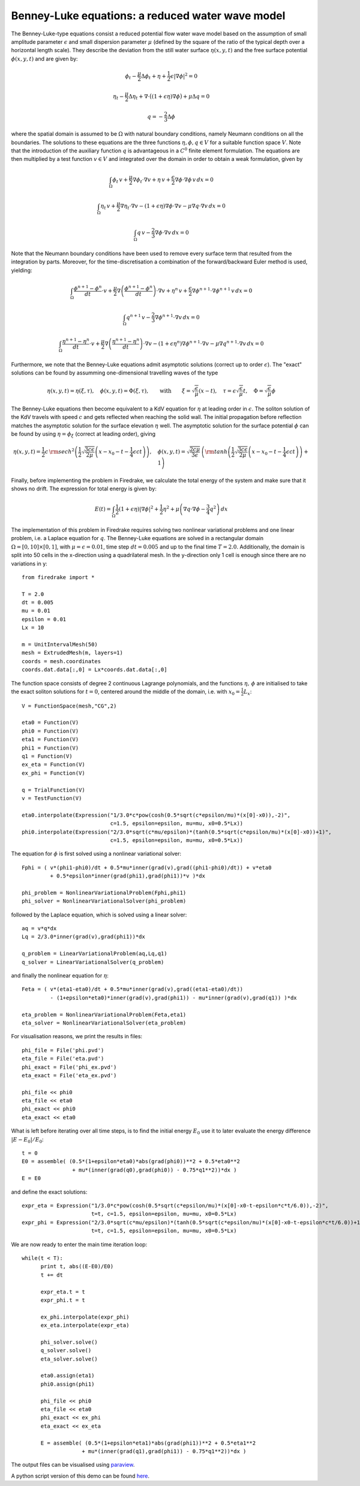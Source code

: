Benney-Luke equations: a reduced water wave model
=================================================

The Benney-Luke-type equations consist a reduced potential flow water wave model based on the assumption of small amplitude parameter :math:`\epsilon` and small dispersion parameter :math:`\mu` (defined by the square of the ratio of the typical depth over a horizontal length scale). They describe the deviation from the still water surface :math:`\eta(x,y,t)` and the free surface potential :math:`\phi(x,y,t)` and are given by:

.. math::

  \phi_t - \frac{\mu}{2}\Delta\phi_t + \eta + \frac{1}{2}\epsilon\left|\nabla\phi\right|^2 = 0

  \eta_t - \frac{\mu}{2}\Delta\eta_t + \nabla\cdot\bigl((1+\epsilon\eta)\nabla\phi\bigr)+\mu\Delta q = 0

  q = - \frac{2}{3}\Delta\phi

where the spatial domain is assumed to be :math:`\Omega` with natural boundary conditions, namely Neumann conditions on all the boundaries. The solutions to these equations are the three functions :math:`\eta,\phi,q\in V` for a suitable function space :math:`V`. Note that the introduction of the auxiliary function :math:`q` is advantageous in a :math:`C^0` finite element formulation. The equations are then multiplied by a test function :math:`v\in V` and integrated over the domain in order to obtain a weak formulation, given by

.. math::

  \int_{\Omega} \phi_t\,v + \frac{\mu}{2}\nabla\phi_t\cdot\nabla v + \eta\,v + \frac{\epsilon}{2}\nabla\phi\cdot\nabla\phi\,v \,dx = 0

  \int_{\Omega} \eta_t\,v + \frac{\mu}{2}\nabla\eta_t\cdot\nabla v - \left(1+\epsilon\eta\right)\nabla\phi\cdot\nabla v - \mu\nabla q\cdot\nabla v \,dx = 0

  \int_{\Omega} q\,v - \frac{2}{3}\nabla\phi\cdot\nabla v \,dx = 0

Note that the Neumann boundary conditions have been used to remove every surface term that resulted from the integration by parts. Moreover, for the time-discretisation a combination of the forward/backward Euler method is used, yielding:

.. math::

  \int_{\Omega} \frac{\phi^{n+1}-\phi^n}{dt}\cdot v + \frac{\mu}{2}\nabla\left(\frac{\phi^{n+1}-\phi^n}{dt}\right)\cdot\nabla v + \eta^n\,v + \frac{\epsilon}{2}\nabla\phi^{n+1}\cdot\nabla\phi^{n+1}\,v \,dx = 0

  \int_{\Omega} q^{n+1}\,v - \frac{2}{3}\nabla\phi^{n+1}\cdot\nabla v \,dx = 0

  \int_{\Omega} \frac{\eta^{n+1}-\eta^n}{dt}\cdot v + \frac{\mu}{2}\nabla\left(\frac{\eta^{n+1}-\eta^n}{dt}\right)\cdot\nabla v - \left(1+\epsilon\eta^n\right)\nabla\phi^{n+1}\cdot\nabla v - \mu\nabla q^{n+1}\cdot\nabla v \,dx = 0

Furthermore, we note that the Benney-Luke equations admit asymptotic solutions (correct up to order :math:`\epsilon`). The "exact" solutions can be found by assumming one-dimensional travelling waves of the type

.. math::

  \eta(x,y,t) = \eta(\xi,\tau),\quad \phi(x,y,t) = \Phi(\xi,\tau), \qquad \text{with} \qquad \xi = \sqrt{\frac{\epsilon}{\mu}}(x-t), \quad \tau = \epsilon\sqrt{\frac{\epsilon}{\mu}}t, \quad \Phi = \sqrt{\frac{\epsilon}{\mu}}\phi

The Benney-Luke equations then become equivalent to a KdV equation for :math:`\eta` at leading order in :math:`\epsilon`. The soliton solution of the KdV travels with speed :math:`c` and gets reflected when reaching  the solid wall. The initial propagation before reflection matches the asymptotic solution for the surface elevation :math:`\eta` well. The asymptotic solution for the surface potential :math:`\phi` can be found by using :math:`\eta=\phi_{\xi}` (correct at leading order), giving

.. math::

  \eta(x,y,t) = \frac{1}{2}c\,{\rm sech}^2 \left( \frac{1}{2}\sqrt{\frac{3c\epsilon}{2\mu}} \left(x-x_0-t-\frac{1}{4}\epsilon ct\right) \right), \quad \phi(x,y,t) = \sqrt{\frac{2c\mu}{3\epsilon}}\,\left( {\rm tanh}\left(\frac{1}{2}\sqrt{\frac{3c\epsilon}{2\mu}} \left(x-x_0-t-\frac{1}{4}\epsilon ct\right) \right)+1 \right)

Finally, before implementing the problem in Firedrake, we calculate the total energy of the system and make sure that it shows no drift. The expression for total energy is given by:

.. math::

  E(t) = \int_{\Omega} \frac{1}{2}\left(1+\epsilon\eta\right)\left|\nabla\phi\right|^2 + \frac{1}{2}\eta^2 + \mu\left( \nabla q\cdot \nabla\phi - \frac{3}{4}q^2 \right) \,dx

The implementation of this problem in Firedrake requires solving two nonlinear variational problems and one linear problem, i.e. a Laplace equation for :math:`q`. The Benney-Luke equations are solved in a rectangular domain :math:`\Omega=[0,10]\times[0,1]`, with :math:`\mu=\epsilon=0.01`, time step :math:`dt=0.005` and up to the final time :math:`T=2.0`. Additionally, the domain is split into 50 cells in the x-direction using a quadrilateral mesh. In the y-direction only 1 cell is enough since there are no variations in y::

  from firedrake import *

  T = 2.0
  dt = 0.005
  mu = 0.01
  epsilon = 0.01
  Lx = 10

  m = UnitIntervalMesh(50)
  mesh = ExtrudedMesh(m, layers=1)
  coords = mesh.coordinates
  coords.dat.data[:,0] = Lx*coords.dat.data[:,0]

The function space consists of degree 2 continuous Lagrange polynomials, and the functions :math:`\eta,\,\phi` are initialised to take the exact soliton solutions for :math:`t=0`, centered around the middle of the domain, i.e. with :math:`x_0=\frac{1}{2}L_x`::

  V = FunctionSpace(mesh,"CG",2)

  eta0 = Function(V)
  phi0 = Function(V)
  eta1 = Function(V)
  phi1 = Function(V)
  q1 = Function(V)
  ex_eta = Function(V)
  ex_phi = Function(V)

  q = TrialFunction(V)
  v = TestFunction(V)

  eta0.interpolate(Expression("1/3.0*c*pow(cosh(0.5*sqrt(c*epsilon/mu)*(x[0]-x0)),-2)",
                              c=1.5, epsilon=epsilon, mu=mu, x0=0.5*Lx))
  phi0.interpolate(Expression("2/3.0*sqrt(c*mu/epsilon)*(tanh(0.5*sqrt(c*epsilon/mu)*(x[0]-x0))+1)",
                              c=1.5, epsilon=epsilon, mu=mu, x0=0.5*Lx))

The equation for :math:`\phi` is first solved using a nonlinear variational solver::

  Fphi = ( v*(phi1-phi0)/dt + 0.5*mu*inner(grad(v),grad((phi1-phi0)/dt)) + v*eta0
           + 0.5*epsilon*inner(grad(phi1),grad(phi1))*v )*dx

  phi_problem = NonlinearVariationalProblem(Fphi,phi1)
  phi_solver = NonlinearVariationalSolver(phi_problem)

followed by the Laplace equation, which is solved using a linear solver::

  aq = v*q*dx
  Lq = 2/3.0*inner(grad(v),grad(phi1))*dx

  q_problem = LinearVariationalProblem(aq,Lq,q1)
  q_solver = LinearVariationalSolver(q_problem)

and finally the nonlinear equation for :math:`\eta`::

  Feta = ( v*(eta1-eta0)/dt + 0.5*mu*inner(grad(v),grad((eta1-eta0)/dt))
           - (1+epsilon*eta0)*inner(grad(v),grad(phi1)) - mu*inner(grad(v),grad(q1)) )*dx

  eta_problem = NonlinearVariationalProblem(Feta,eta1)
  eta_solver = NonlinearVariationalSolver(eta_problem)

For visualisation reasons, we print the results in files::

  phi_file = File('phi.pvd')
  eta_file = File('eta.pvd')
  phi_exact = File('phi_ex.pvd')
  eta_exact = File('eta_ex.pvd')

  phi_file << phi0
  eta_file << eta0
  phi_exact << phi0
  eta_exact << eta0

What is left before iterating over all time steps, is to find the initial energy :math:`E_0` use it to later evaluate the energy difference :math:`\left|E-E_0\right|/E_0`::

  t = 0
  E0 = assemble( (0.5*(1+epsilon*eta0)*abs(grad(phi0))**2 + 0.5*eta0**2
                  + mu*(inner(grad(q0),grad(phi0)) - 0.75*q1**2))*dx )
  E = E0

and define the exact solutions::

  expr_eta = Expression("1/3.0*c*pow(cosh(0.5*sqrt(c*epsilon/mu)*(x[0]-x0-t-epsilon*c*t/6.0)),-2)",
                        t=t, c=1.5, epsilon=epsilon, mu=mu, x0=0.5*Lx)
  expr_phi = Expression("2/3.0*sqrt(c*mu/epsilon)*(tanh(0.5*sqrt(c*epsilon/mu)*(x[0]-x0-t-epsilon*c*t/6.0))+1)",
                        t=t, c=1.5, epsilon=epsilon, mu=mu, x0=0.5*Lx)

We are now ready to enter the main time iteration loop::

  while(t < T):
        print t, abs((E-E0)/E0)
        t += dt

        expr_eta.t = t
        expr_phi.t = t

        ex_phi.interpolate(expr_phi)
        ex_eta.interpolate(expr_eta)

        phi_solver.solve()
        q_solver.solve()
        eta_solver.solve()

        eta0.assign(eta1)
        phi0.assign(phi1)

        phi_file << phi0
        eta_file << eta0
        phi_exact << ex_phi
        eta_exact << ex_eta

        E = assemble( (0.5*(1+epsilon*eta1)*abs(grad(phi1))**2 + 0.5*eta1**2
                     + mu*(inner(grad(q1),grad(phi1)) - 0.75*q1**2))*dx )


The output files can be visualised using `paraview <http://www.paraview.org/>`__.

A python script version of this demo can be found `here <benney_luke.py>`__.
